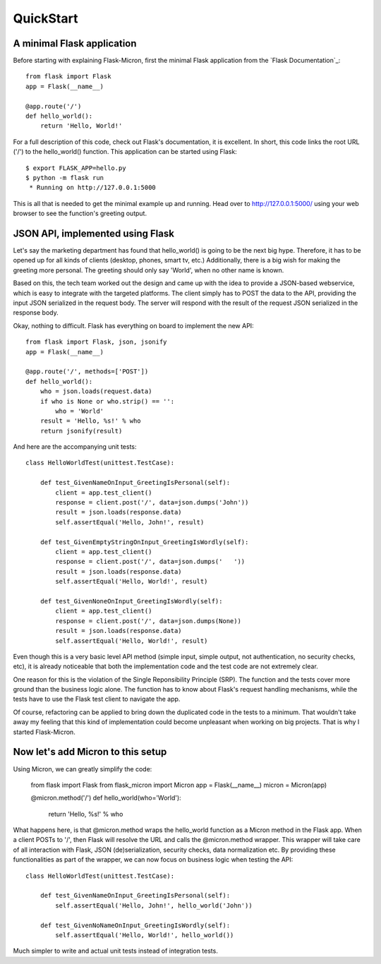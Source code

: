 .. _quickstart:

QuickStart
==========

A minimal Flask application
---------------------------

Before starting with explaining Flask-Micron, first the minimal Flask
application from the `Flask Documentation`_::

    from flask import Flask
    app = Flask(__name__)

    @app.route('/')
    def hello_world():
        return 'Hello, World!'

For a full description of this code, check out Flask's documentation, it is
excellent. In short, this code links the root URL ('/') to the hello_world()
function. This application can be started using Flask::

    $ export FLASK_APP=hello.py
    $ python -m flask run
     * Running on http://127.0.0.1:5000

This is all that is needed to get the minimal example up and running.
Head over to `http://127.0.0.1:5000/ <http://127.0.0.1:5000/>`_ using your
web browser to see the function's greeting output.

JSON API, implemented using Flask
---------------------------------

Let's say the marketing department has found that hello_world() is going
to be the next big hype. Therefore, it has to be opened up for all kinds of
clients (desktop, phones, smart tv, etc.) Additionally, there is a big wish
for making the greeting more personal. The greeting should only say 'World',
when no other name is known.

Based on this, the tech team worked out the design and came up with the idea
to provide a JSON-based webservice, which is easy to integrate with the
targeted platforms. The client simply has to POST the data to the API,
providing the input JSON serialized in the request body. The server will
respond with the result of the request JSON serialized in the response body.

Okay, nothing to difficult. Flask has everything on board to implement
the new API::

    from flask import Flask, json, jsonify
    app = Flask(__name__)

    @app.route('/', methods=['POST'])
    def hello_world():
        who = json.loads(request.data)
        if who is None or who.strip() == '':
            who = 'World'
        result = 'Hello, %s!' % who
        return jsonify(result)

And here are the accompanying unit tests::

    class HelloWorldTest(unittest.TestCase):

        def test_GivenNameOnInput_GreetingIsPersonal(self):
            client = app.test_client()
            response = client.post('/', data=json.dumps('John'))
            result = json.loads(response.data)
            self.assertEqual('Hello, John!', result)

        def test_GivenEmptyStringOnInput_GreetingIsWordly(self):
            client = app.test_client()
            response = client.post('/', data=json.dumps('   '))
            result = json.loads(response.data)
            self.assertEqual('Hello, World!', result)

        def test_GivenNoneOnInput_GreetingIsWordly(self):
            client = app.test_client()
            response = client.post('/', data=json.dumps(None))
            result = json.loads(response.data)
            self.assertEqual('Hello, World!', result)

Even though this is a very basic level API method (simple input, simple
output, not authentication, no security checks, etc), it is already noticeable
that both the implementation code and the test code are not extremely clear.

One reason for this is the violation of the Single Reponsibility Principle
(SRP). The function and the tests cover more ground than the business logic
alone. The function has to know about Flask's request handling mechanisms,
while the tests have to use the Flask test client to navigate the app.

Of course, refactoring can be applied to bring down the duplicated code
in the tests to a minimum. That wouldn't take away my feeling that this kind
of implementation could become unpleasant when working on big projects.
That is why I started Flask-Micron.
 
Now let's add Micron to this setup
----------------------------------

Using Micron, we can greatly simplify the code:

    from flask import Flask
    from flask_micron import Micron
    app = Flask(__name__)
    micron = Micron(app)

    @micron.method('/')
    def hello_world(who='World'):
        return 'Hello, %s!' % who

What happens here, is that @micron.method wraps the hello_world function
as a Micron method in the Flask app. When a client POSTs to '/', then Flask
will resolve the URL and calls the @micron.method wrapper. This wrapper
will take care of all interaction with Flask, JSON (de)serialization, security
checks, data normalization etc.
By providing these functionalities as part of the wrapper, we can now
focus on business logic when testing the API::

    class HelloWorldTest(unittest.TestCase):

        def test_GivenNameOnInput_GreetingIsPersonal(self):
            self.assertEqual('Hello, John!', hello_world('John'))

        def test_GivenNoNameOnInput_GreetingIsWordly(self):
            self.assertEqual('Hello, World!', hello_world())

Much simpler to write and actual unit tests instead of integration tests.
